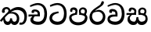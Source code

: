 SplineFontDB: 3.0
FontName: Experiment-Sinhala
FullName: Experiment-Sinhala
FamilyName: Experiment-Sinhala
Weight: Regular
Copyright: Copyright (c) 2015, Pathum Egodawatta
UComments: "2015-9-29: Created with FontForge (http://fontforge.org)"
Version: 0.001
ItalicAngle: 0
UnderlinePosition: -204
UnderlineWidth: 102
Ascent: 1536
Descent: 512
InvalidEm: 0
LayerCount: 4
Layer: 0 0 "Back" 1
Layer: 1 0 "Fore" 0
Layer: 2 0 "Back 3" 1
Layer: 3 0 "s1" 1
PreferredKerning: 4
XUID: [1021 779 -1439063335 14876943]
FSType: 0
OS2Version: 0
OS2_WeightWidthSlopeOnly: 0
OS2_UseTypoMetrics: 1
CreationTime: 1443542790
ModificationTime: 1449237451
PfmFamily: 17
TTFWeight: 400
TTFWidth: 5
LineGap: 250
VLineGap: 0
OS2TypoAscent: 1800
OS2TypoAOffset: 0
OS2TypoDescent: -512
OS2TypoDOffset: 0
OS2TypoLinegap: 250
OS2WinAscent: 1800
OS2WinAOffset: 0
OS2WinDescent: 100
OS2WinDOffset: 0
HheadAscent: 1595
HheadAOffset: 0
HheadDescent: -56
HheadDOffset: 0
OS2CapHeight: 0
OS2XHeight: 0
OS2Vendor: 'PfEd'
Lookup: 260 1 0 "'abvm' Above Base Mark in Thaana lookup 0" { "'abvm' Above Base Mark in Thaana lookup 0-1"  } ['abvm' ('thaa' <'dflt' > ) ]
MarkAttachClasses: 1
DEI: 91125
Encoding: sinhala_abhaya
Compacted: 1
UnicodeInterp: none
NameList: sinhala
DisplaySize: -96
AntiAlias: 1
FitToEm: 1
WinInfo: 0 12 4
BeginPrivate: 0
EndPrivate
Grid
-2048 133.120117188 m 0
 4096 133.120117188 l 1024
-2048 -40.9599609375 m 4
 4096 -40.9599609375 l 1028
-2048 980.9921875 m 0
 4096 980.9921875 l 1024
-2048 1104.89648438 m 0
 4096 1104.89648438 l 1024
-2048 1495.04003906 m 0
 4096 1495.04003906 l 1024
-2048 241.6640625 m 0
 4096 241.6640625 l 1024
-2048 934.297851562 m 0
 4096 934.297851562 l 1024
-2048 1411.48144531 m 0
 4096 1411.48144531 l 1024
EndSplineSet
AnchorClass2: "thn_ubufibi" "'abvm' Above Base Mark in Thaana lookup 0-1" 
BeginChars: 65555 8

StartChar: si_Tta
Encoding: 34 3495 0
GlifName: si_T_ta
Width: 1259
VWidth: 6
Flags: HMW
LayerCount: 4
Back
SplineSet
596 598 m 5
 575 768 l 5
 575 768 527.867298578 854 354 854 c 4
 342 727 l 5
 207 725 l 5
 193 745 184 798 184 831 c 4
 184 929 297 967 389 967 c 4
 567 967 713 885 729 672 c 4
 723 471 l 5
 596 598 l 5
723 471 m 5
 721 471 653 472 569 472 c 4
 420.714285714 472 223 455.863636364 223 330 c 5
 227.107816712 261.816091954 327.530997305 138.229885058 604 136 c 4
 896.99781858 133.636800324 1028 365.308270676 1028 688 c 5
 1028 1048.31858407 899 1258.50442478 569 1273 c 5
 399 1265 106 1142 100 1142 c 5
 68 1223 l 4
 141 1275 395 1390 571 1389 c 4
 981 1387 1188 1102 1188 678 c 4
 1188 252 1018 -41 596 -41 c 4
 291 -41 70 81 70 319 c 4
 70 573 358 596 358 596 c 5
 596 602 l 5
 723 471 l 5
EndSplineSet
Fore
SplineSet
670 726 m 1
 666 726 240.26952816 681.990538247 236 398 c 0
 234.237563377 292.018403729 375.824181144 165.37284375 587 164 c 0
 913.800759116 161.993089427 1015 454.360085946 1015 688 c 0
 1015 1031.03418803 876.199832513 1248.49549549 569 1263 c 1
 395.100917431 1254.2920354 129.137614679 1140 123 1140 c 5
 88 1243 l 0
 88 1243 354 1390 571 1389 c 0
 981 1387 1188 1102 1188 678 c 0
 1188 252 990.296006422 -41 579 -41 c 0
 261.803669725 -41 62 148.668246445 62 394 c 0
 62 691.264517674 355 775 355 775 c 1
 642 840 l 1
 670 726 l 1
EndSplineSet
Layer: 2
Layer: 3
EndChar

StartChar: si_Pa
Encoding: 46 3508 1
GlifName: si_P_a
Width: 1339
VWidth: -24
Flags: HMW
LayerCount: 4
Back
Fore
SplineSet
659 -69 m 0
 340 -69 72 107.709677419 72 426 c 0
 72 725 518 729 518 729 c 1
 582 626 l 1
 576.318302387 626 225 605.688311688 225 442 c 1
 228.90990991 317.956521739 349.13963964 125 659 125 c 0
 989.668112795 125 1106.0867679 318.557692308 1110 455 c 1
 1115.84251969 562.333333333 896.748031496 616 739 616 c 1
 797 727 l 1
 797 727 1268 737 1268 430 c 0
 1268 59.7398720682 921 -69 659 -69 c 0
881 653 m 1
 739 616 l 1
 711 860 l 0
 711 1028 867 1104 973 1104 c 0
 1114 1104 1239 1012 1239 856 c 0
 1239 739 1128 569 1128 569 c 1
 1028 614 l 1
 1104 844 l 1
 1104 844 1088.37398374 983 971 983 c 4
 903.482269504 983 831 935.933884298 831 852 c 0
 831 819.35978836 881 653 881 653 c 1
443 667.896484375 m 1
 488 852.896484375 l 0
 459.419806193 946.222572871 388.172413793 955.896484375 295 955.896484375 c 0
 267 805.896484375 l 1
 155 814.896484375 l 1
 155 814.896484375 135 863.036019259 135 906.896484375 c 0
 135 1054.17621404 268.395121951 1101.79296875 377 1101.79296875 c 0
 494.032374101 1101.79296875 618 1032.07396049 618 879.79296875 c 0
 582 634.896484375 l 1
 443 667.896484375 l 1
EndSplineSet
Layer: 2
Layer: 3
EndChar

StartChar: si_Va
Encoding: 55 3520 2
GlifName: si_V_a
Width: 1278
VWidth: 6
Flags: HMW
LayerCount: 4
Back
SplineSet
550.912109375 612.3515625 m 5
 585.727539062 729.087890625 l 5
 585.727539062 729.087890625 528.383789062 856.064453125 321.536132812 856.064453125 c 4
 309.248046875 784.383789062 l 5
 206.84765625 786.431640625 l 5
 192.51171875 806.912109375 184.3203125 819.200195312 184.3203125 851.967773438 c 4
 184.3203125 929.4921875 256.005859375 969.009765625 389.120117188 966.65625 c 4
 526.370117188 964.23046875 692.223632812 884.736328125 688.127929688 712.704101562 c 4
 667.6484375 563.200195312 l 5
 550.912109375 612.3515625 l 5
667.6484375 563.200195312 m 5
 663.551757812 563.200195312 192.51171875 495.616210938 192.51171875 309.248046875 c 5
 196.608398438 186.368164062 321.540039062 124.349609375 561.15234375 122.879882812 c 4
 894.975585938 120.83203125 1019.90429688 438.272460938 1019.90429688 688.127929688 c 5
 1019.90429688 1036.28808594 899.072265625 1249.28027344 569.34375 1263.61621094 c 5
 399.360351562 1255.42382812 106.49609375 1142.78417969 100.3515625 1142.78417969 c 5
 67.583984375 1222.65625 l 4
 139.263671875 1290.24023438 395.265625 1389.42382812 571.391601562 1388.54394531 c 4
 980.9921875 1386.49609375 1187.83984375 1101.82421875 1187.83984375 677.887695312 c 4
 1187.83984375 251.904296875 974.84765625 -40.9599609375 573.440429688 -40.9599609375 c 4
 268.288085938 -40.9599609375 49.15234375 40.9599609375 49.15234375 278.528320312 c 4
 49.15234375 471.040039062 192.51171875 526.3359375 235.51953125 557.055664062 c 5
 550.912109375 616.448242188 l 5
 667.6484375 563.200195312 l 5
EndSplineSet
Fore
SplineSet
596 628 m 5
 575 781 l 5
 575 781 530 847 364 847 c 4
 352 737 l 5
 207 755 l 5
 193 775 184 828 184 861 c 4
 184 959 297 997 389 997 c 4
 567 997 713 915 729 702 c 4
 723 501 l 5
 596 628 l 5
723 501 m 5
 721 501 653 502 569 502 c 4
 420.714285714 502 223 482.454545455 223 330 c 1
 226.752021563 272.35999526 328.682409989 167.885057472 571 166 c 0
 872.976127989 163.15250492 1008 401.758908139 1008 688 c 1
 1008 1028.31858407 884.620915033 1258.50442478 569 1273 c 1
 399 1265 106 1142 100 1142 c 1
 68 1223 l 0
 141 1275 395 1390 571 1389 c 0
 981 1387 1188 1082 1188 678 c 0
 1188 272 1009.38513514 -41 566 -41 c 0
 319.21848253 -41 70 81 70 319 c 0
 70 600.509025271 358 626 358 626 c 5
 596 632 l 5
 723 501 l 5
EndSplineSet
Layer: 2
Layer: 3
EndChar

StartChar: space
Encoding: 0 32 3
GlifName: space
Width: 360
VWidth: 0
Flags: HW
LayerCount: 4
Back
Fore
Layer: 2
Layer: 3
EndChar

StartChar: si_Ra
Encoding: 53 3515 4
GlifName: si_R_a
Width: 1180
VWidth: 30
Flags: HMW
LayerCount: 4
Back
Fore
SplineSet
1014 1441 m 1
 1014 1261.27050781 814.187303816 1151.25292969 596 1007 c 4
 404.948152595 893.95703125 236.8932466 732.066725547 239 499 c 0
 239.948181838 381.170898438 342.151553722 159 585 159 c 0
 877.977415273 159 945.899372799 414.424804688 950 506 c 1
 950 665.880907304 828.74245331 822 626 822 c 0
 413.812688963 822 267 719 267 719 c 1
 363 862 l 0
 659 943 l 0
 975.195365003 941.125727635 1110 676.787409365 1110 494 c 0
 1110 166 888.778210117 -41 586 -41 c 0
 264.223908918 -41 69 201 69 477 c 0
 69 922.3359375 591.24609375 1121.37792969 782 1291 c 1
 880 1503 l 1
 978.737304688 1521 1014 1482 1014 1441 c 1
EndSplineSet
Layer: 2
Layer: 3
EndChar

StartChar: si_Ca
Encoding: 27 3488 5
GlifName: si_C_a
Width: 1402
VWidth: 6
Flags: HMW
LayerCount: 4
Back
SplineSet
70.4638671875 559.3203125 m 5
 455.17578125 635.618164062 579.709960938 617.349609375 813.091796875 636.087890625 c 5
 813.091796875 564.01953125 l 5
 621.654296875 574.200195312 365.9921875 543.431640625 70.4638671875 487.25 c 5
 70.4638671875 559.3203125 l 5
744.154296875 567.15234375 m 5
 768.198242188 717.557617188 l 5
 734.475585938 765.34765625 628.080078125 811.559570312 529.513671875 811.559570312 c 4
 482.51171875 687.790039062 l 5
 379.108398438 699.467773438 l 5
 356.0859375 720.25390625 347.654296875 754.883789062 354.041992188 791.194335938 c 4
 371.408203125 889.896484375 458.236328125 944.732421875 543.614257812 944.732421875 c 4
 655.095703125 944.732421875 849.124023438 858.81640625 849.124023438 714.423828125 c 4
 849.124023438 637.23046875 813.091796875 564.01953125 813.091796875 564.01953125 c 5
 744.154296875 567.15234375 l 5
810.893554688 564.646484375 m 5
 805.291992188 564.875976562 401.146484375 479.681640625 400.921875 275.629882812 c 5
 404.091796875 199.408203125 460.791992188 83.6123046875 679.606445312 83.26953125 c 4
 1030.57617188 82.7216796875 1123.14355469 397.0078125 1123.27832031 643.295898438 c 5
 1123.34765625 1001.81835938 1039.80371094 1199.60839844 829.385742188 1215.1484375 c 5
 581.177734375 1198.45605469 243.75390625 998.803710938 236.223632812 999.568359375 c 5
 204.576171875 1056.28417969 l 4
 304.811523438 1178.95019531 581.583984375 1321.18164062 831.891601562 1320.11816406 c 4
 1146.69238281 1318.78027344 1306.91992188 1069.44433594 1306.91992188 633.26953125 c 4
 1306.91992188 234.583984375 1090.89160156 -38.5419921875 687.125976562 -38.5419921875 c 4
 432.8515625 -38.5419921875 218.98828125 53.509765625 218.98828125 262.267578125 c 4
 218.98828125 362.330078125 281.864257812 464.677734375 377.543945312 509.18359375 c 5
 804.944335938 635.1484375 l 5
 810.893554688 564.646484375 l 5
EndSplineSet
Fore
SplineSet
76 637 m 1
 799 636 l 1
 799 517 l 1
 238 517 l 1
 73 494 l 1
 76 637 l 1
660 571 m 1
 680 629 l 1
 668 733 l 1
 668 733 654 841 447 841 c 0
 435 740 l 1
 292 739 l 1
 281.043945312 756.234113666 274 791.563545335 274 820 c 0
 274 918 365.6171875 968.200195312 486 967 c 0
 787 964.24 818 737 818 737 c 0
 799 517 l 1
 660 571 l 1
521 567 m 5
 518.768818076 567 381 429.3359375 381 309 c 1
 384.715993482 226.999748884 503.624071698 164.870647322 708 164 c 0
 1020.38556193 162.510104074 1112.2302383 432.447286778 1113 688 c 0
 1113.97810925 1022.16809605 991.99965789 1246.75159299 662 1261 c 1
 492 1253.56738281 199 1130 193 1130 c 1
 166 1228 l 0
 238 1269.80664062 498 1389.85839844 674 1389 c 0
 1084 1387 1287 1082 1287 678 c 0
 1287 252 1108.6171875 -41 709 -41 c 0
 359.461914062 -41 197 115.75 197 289 c 0
 197 363.16015625 233 416 233 416 c 1
 374 565 l 5
 521 567 l 5
EndSplineSet
Layer: 2
SplineSet
674 598 m 5
 659 758 l 5
 659 758 614 844 448 844 c 4
 436 727 l 5
 301 725 l 5
 287 745 278 798 278 831 c 4
 278 929 391 967 483 967 c 4
 661 967 807 885 823 672 c 4
 817 471 l 5
 674 598 l 5
817 471 m 5
 815 471 747 472 663 472 c 4
 514.713867188 472 317 455.86328125 317 330 c 5
 321.107421875 261.81640625 421.53125 138.229492188 698 136 c 4
 990.998046875 133.63671875 1122 365.30859375 1122 688 c 5
 1122 1048.31835938 993 1258.50488281 663 1273 c 5
 493 1265 200 1142 194 1142 c 5
 162 1223 l 4
 235 1275 489 1390 665 1389 c 4
 1075 1387 1282 1102 1282 678 c 4
 1282 252 1112 -41 690 -41 c 4
 385 -41 164 81 164 319 c 4
 164 573 452 596 452 596 c 5
 674 602 l 5
 817 471 l 5
EndSplineSet
Layer: 3
EndChar

StartChar: si_Sa
Encoding: 58 3523 6
Width: 1510
VWidth: -24
Flags: HW
LayerCount: 4
Back
Fore
SplineSet
37 730 m 1
 660 729 l 1
 650 613 l 1
 159 613 l 1
 34 600 l 1
 37 730 l 1
174 526 m 1
 286 625 l 1
 423 627 l 1
 420.290732107 627 253 527.762502852 253 393 c 1
 253 294.897385817 344.978979585 171.582857572 554 173 c 1
 553.045946919 173.154313015 679 203.115316206 679 445.287109375 c 1
 725 472 l 1
 725 472 814 478.526076858 814 445 c 1
 814 202.77053875 994 173 994 173 c 4
 1177.50039133 171.586856618 1279.46117123 245.886225473 1281 365 c 0
 1284.43843009 598.596339362 1071.71901545 619 830 619 c 1
 898 727 l 1
 898 727 1419 790.40864514 1419 360 c 0
 1419 121.889498418 1262.20036161 -41.1627209172 1038 -42.3330078125 c 0
 855.026329301 -43.2880985513 793.149938268 33.1736929639 754 121 c 1
 713.139364085 35.9460080609 667.792816155 -39.4284404507 479 -40.7705078125 c 0
 252.962374397 -42.1887239329 102.580436488 124.378827512 103 316 c 0
 103.326171875 473.336736506 174 526 174 526 c 1
972 653 m 1
 830 619 l 1
 802 850 l 0
 802 1024.8852459 963.954303076 1104 1074 1104 c 0
 1215 1104 1340 1012 1340 856 c 0
 1340 739 1229 569 1229 569 c 1
 1139 614 l 1
 1215 844 l 1
 1215 844 1221 983 1082 983 c 0
 1011.58834134 983 936 953.868164062 936 842 c 0
 936 811 972 653 972 653 c 1
524 649 m 1
 549 864 l 0
 539.083857878 935.415981479 454.345242673 977 366 977 c 0
 309 833 l 1
 197 852 l 1
 197 852 176 886.534883721 176 918 c 0
 176 1058.55701714 289 1104 381 1104 c 0
 525.712571885 1104 679 1028 679 862 c 0
 653 616 l 1
 524 649 l 1
EndSplineSet
Layer: 2
Layer: 3
EndChar

StartChar: si_Ka
Encoding: 21 3482 7
Width: 1816
VWidth: -24
Flags: HWO
LayerCount: 4
Back
Fore
SplineSet
-9 230 m 1
 106.118451419 385.528450767 334.462376653 646.369025124 610.867258828 881.999990838 c 1
 625.14805701 890.681961586 639.52740511 899.327067767 654 907.927734375 c 1
 857.865672832 1065.37886115 1019.72957537 1124.31268695 1182 1125.37207031 c 0
 1567.73374163 1127.89033517 1763.7579592 865.842725699 1764.24804688 523 c 0
 1764.59548277 279.949882122 1681.87608064 -35.132914934 1374.96582031 -38 c 0
 1310.7316309 -38.6000610244 1255 -13 1255 -13 c 1
 1299 117 l 1
 1299 117 1339.43503968 102 1382.4140625 102 c 4
 1539.8158771 102 1598.19354599 306.289187566 1597.08203125 498 c 0
 1595.24370139 800.956943413 1353.79944196 938.003526214 1116 935.762695312 c 0
 1028.54735486 934.938611841 917.507873164 913.739682965 820 862 c 1
 788.746125588 843.322151195 756.568236214 826.838361534 732 808.118164062 c 1
 568.647391888 678.958325566 371.605616714 524.195811336 247 339 c 1
 98 160 l 1
 -9 230 l 1
318 446 m 1
 329.176470588 256.978771806 414.715844146 171.240916631 508 173 c 1
 564.452176339 173.125976562 661.482003348 217.584960938 663 395.287109375 c 1
 788 395 l 0
 790.536132812 194.751953125 898.444362925 173.117636977 948 173 c 0
 1040.24308434 172.781030005 1105 257.651646205 1105 396 c 0
 1105 554.484307611 994.474541445 715.028443802 740 712.546875 c 1
 654.72892524 711.637287597 637.063011265 703.423070017 581 687 c 1
 701 798 l 1
 701 798 744.129276916 804.187835299 848 816.087890625 c 1
 1014.71264966 806.261040975 1263 700.827480775 1263 370 c 0
 1263 135.971586426 1151.37063406 -41.2931217372 952 -42.3330078125 c 0
 769.451171875 -43.2851539765 721 100 721 100 c 1
 721 100 672.929681359 -39.5196308682 513 -40.7705078125 c 0
 266.824871 -42.6959464835 216 179.403472073 216 318 c 0
 318 446 l 1
603 771.888671875 m 1
 536 817 l 1
 582.516966904 862.38808032 545.325889257 995.965056146 422 995.159179688 c 0
 378.259448666 994.873355837 333.063650949 974.619965766 300 901.888671875 c 0
 322 787.888671875 l 1
 302 757.101096082 259.288085938 721.100964902 175 740.888671875 c 1
 175 740.888671875 124 768.264480065 124 836.888671875 c 0
 124 1003.50840887 252.554304488 1114.89763686 415 1118.88867188 c 0
 557.338810116 1122.38571237 688.928759923 1040.71636702 693 836.888671875 c 1
 603 771.888671875 l 1
EndSplineSet
Layer: 2
Layer: 3
EndChar
EndChars
EndSplineFont
